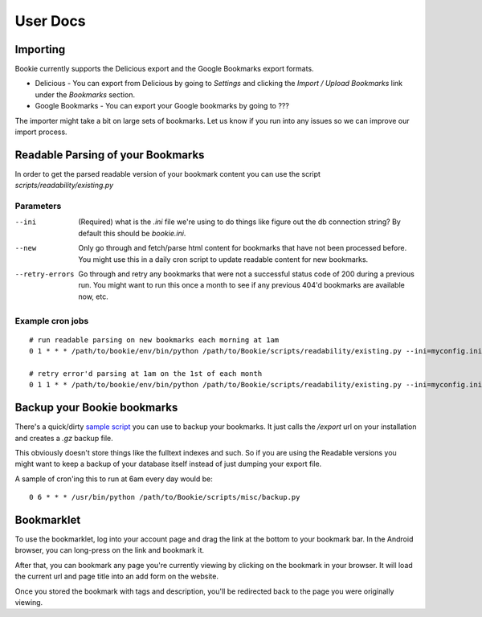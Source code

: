 User Docs
=========


Importing
----------
Bookie currently supports the Delicious export and the Google Bookmarks export
formats.

- Delicious - You can export from Delicious by going to `Settings` and clicking the `Import / Upload Bookmarks` link under the `Bookmarks` section.
- Google Bookmarks - You can export your Google bookmarks by going to ???

The importer might take a bit on large sets of bookmarks. Let us know if you
run into any issues so we can improve our import process.

Readable Parsing of your Bookmarks
-----------------------------------
In order to get the parsed readable version of your bookmark content you can
use the script *scripts/readability/existing.py*

Parameters
~~~~~~~~~~

--ini
    (Required) what is the *.ini* file we're using to do things like figure out
    the db connection string? By default this should be `bookie.ini`.

--new
    Only go through and fetch/parse html content for bookmarks that have not
    been processed before. You might use this in a daily cron script to update
    readable content for new bookmarks.

--retry-errors
    Go through and retry any bookmarks that were not a successful status code
    of 200 during a previous run. You might want to run this once a month to
    see if any previous 404'd bookmarks are available now, etc.

Example cron jobs
~~~~~~~~~~~~~~~~~

::

    # run readable parsing on new bookmarks each morning at 1am
    0 1 * * * /path/to/bookie/env/bin/python /path/to/Bookie/scripts/readability/existing.py --ini=myconfig.ini --new

    # retry error'd parsing at 1am on the 1st of each month
    0 1 1 * * /path/to/bookie/env/bin/python /path/to/Bookie/scripts/readability/existing.py --ini=myconfig.ini --retry-errors

Backup your Bookie bookmarks
-----------------------------
There's a quick/dirty `sample script`_ you can use to backup your bookmarks. It
just calls the `/export` url on your installation and creates a `.gz` backup
file.

This obviously doesn't store things like the fulltext indexes and such. So if
you are using the Readable versions you might want to keep a backup of your
database itself instead of just dumping your export file.

A sample of cron'ing this to run at 6am every day would be:

::

  0 6 * * * /usr/bin/python /path/to/Bookie/scripts/misc/backup.py

.. _sample script: https://github.com/mitechie/Bookie/blob/develop/scripts/misc/backup.py

Bookmarklet
-----------
To use the bookmarklet, log into your account page and drag the link at the
bottom to your bookmark bar. In the Android browser, you can long-press on the
link and bookmark it.

After that, you can bookmark any page you're currently viewing by clicking on
the bookmark in your browser. It will load the current url and page title into
an add form on the website.

Once you stored the bookmark with tags and description, you'll be redirected
back to the page you were originally viewing.
